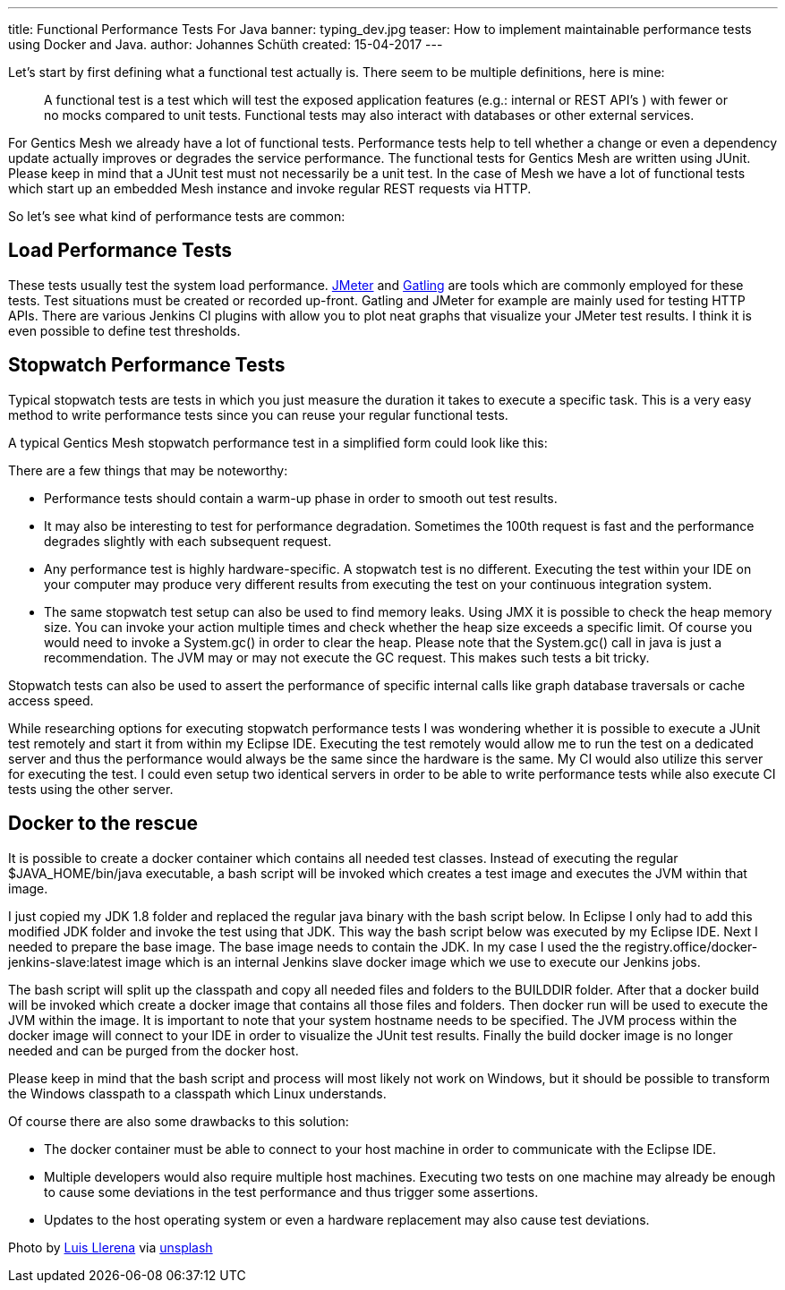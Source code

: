 ---
title: Functional Performance Tests For Java
banner: typing_dev.jpg
teaser: How to implement maintainable performance tests using Docker and Java.
author: Johannes Schüth
created: 15-04-2017
---


Let's start by first defining what a functional test actually is. There seem to be multiple definitions, here is mine:

> A functional test is a test which will test the exposed application features (e.g.: internal or REST API's ) with fewer or no mocks compared to unit tests. Functional tests may also interact with databases or other external services.

For Gentics Mesh we already have a lot of functional tests. Performance tests help to tell whether a change or even a dependency update actually improves or degrades the service performance. The functional tests for Gentics Mesh are written using JUnit. Please keep in mind that a JUnit test must not necessarily be a unit test. In the case of Mesh we have a lot of functional tests which start up an embedded Mesh instance and invoke regular REST requests via HTTP.

So let's see what kind of performance tests are common:

== Load Performance Tests

These tests usually test the system load performance. link:http://jmeter.apache.org/index.html[JMeter] and link:http://gatling.io/[Gatling] are tools which are commonly employed for these tests. Test situations must be created or recorded up-front. Gatling and JMeter for example are mainly used for testing HTTP APIs. There are various Jenkins CI plugins with allow you to plot neat graphs that visualize your JMeter test results. I think it is even possible to define test thresholds.

== Stopwatch Performance Tests

Typical stopwatch tests are tests in which you just measure the duration it takes to execute a specific task. This is a very easy method to write performance tests since you can reuse your regular functional tests.

A typical Gentics Mesh stopwatch performance test in a simplified form could look like this:

There are a few things that may be noteworthy:

* Performance tests should contain a warm-up phase in order to smooth out test results.

* It may also be interesting to test for performance degradation. Sometimes the 100th request is fast and the performance degrades slightly with each subsequent request.

* Any performance test is highly hardware-specific. A stopwatch test is no different. Executing the test within your IDE on your computer may produce very different results from executing the test on your continuous integration system.

* The same stopwatch test setup can also be used to find memory leaks. Using JMX it is possible to check the heap memory size. You can invoke your action multiple times and check whether the heap size exceeds a specific limit. Of course you would need to invoke a System.gc() in order to clear the heap. Please note that the System.gc() call in java is just a recommendation. The JVM may or may not execute the GC request. This makes such tests a bit tricky.

Stopwatch tests can also be used to assert the performance of specific internal calls like graph database traversals or cache access speed.  

While researching options for executing stopwatch performance tests I was wondering whether it is possible to execute a JUnit test remotely and start it from within my Eclipse IDE. Executing the test remotely would allow me to run the test on a dedicated server and thus the performance would always be the same since the hardware is the same. My CI would also utilize this server for executing the test. I could even setup two identical servers in order to be able to write performance tests while also execute CI tests using the other server.

== Docker to the rescue

It is possible to create a docker container which contains all needed test classes. Instead of executing the regular $JAVA_HOME/bin/java executable, a bash script will be invoked which creates a test image and executes the JVM within that image.

I just copied my JDK 1.8 folder and replaced the regular java binary with the bash script below. In Eclipse I only had to add this modified JDK folder and invoke the test using that JDK. This way the bash script below was executed by my Eclipse IDE. Next I needed to prepare the base image. The base image needs to contain the JDK. In my case I used the the registry.office/docker-jenkins-slave:latest image which is an internal Jenkins slave docker image which we use to execute our Jenkins jobs.

The bash script will split up the classpath and copy all needed files and folders to the BUILDDIR folder. After that a docker build will be invoked which create a docker image that contains all those files and folders. Then docker run will be used to execute the JVM within the image. It is important to note that your system hostname needs to be specified. The JVM process within the docker image will connect to your IDE in order to visualize the JUnit test results. Finally the build docker image is no longer needed and can be purged from the docker host.

Please keep in mind that the bash script and process will most likely not work on Windows, but it should be possible to transform the Windows classpath to a classpath which Linux understands.

Of course there are also some drawbacks to this solution:

*  The docker container must be able to connect to your host machine in order to communicate with the Eclipse IDE.

* Multiple developers would also require multiple host machines. Executing two tests on one machine may already be enough to cause some deviations in the test performance and thus trigger some assertions.

* Updates to the host operating system or even a hardware replacement may also cause test deviations.

Photo by link:https://unsplash.com/@albertosaure[Luis Llerena] via link:https://unsplash.com/[unsplash]